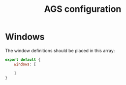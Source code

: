 #+title: AGS configuration
#+auto_tangle: y

* Windows
The window definitions should be placed in this array:
#+begin_src js :tangle config.js
export default {
    windows: [

    ]
}
#+end_src
